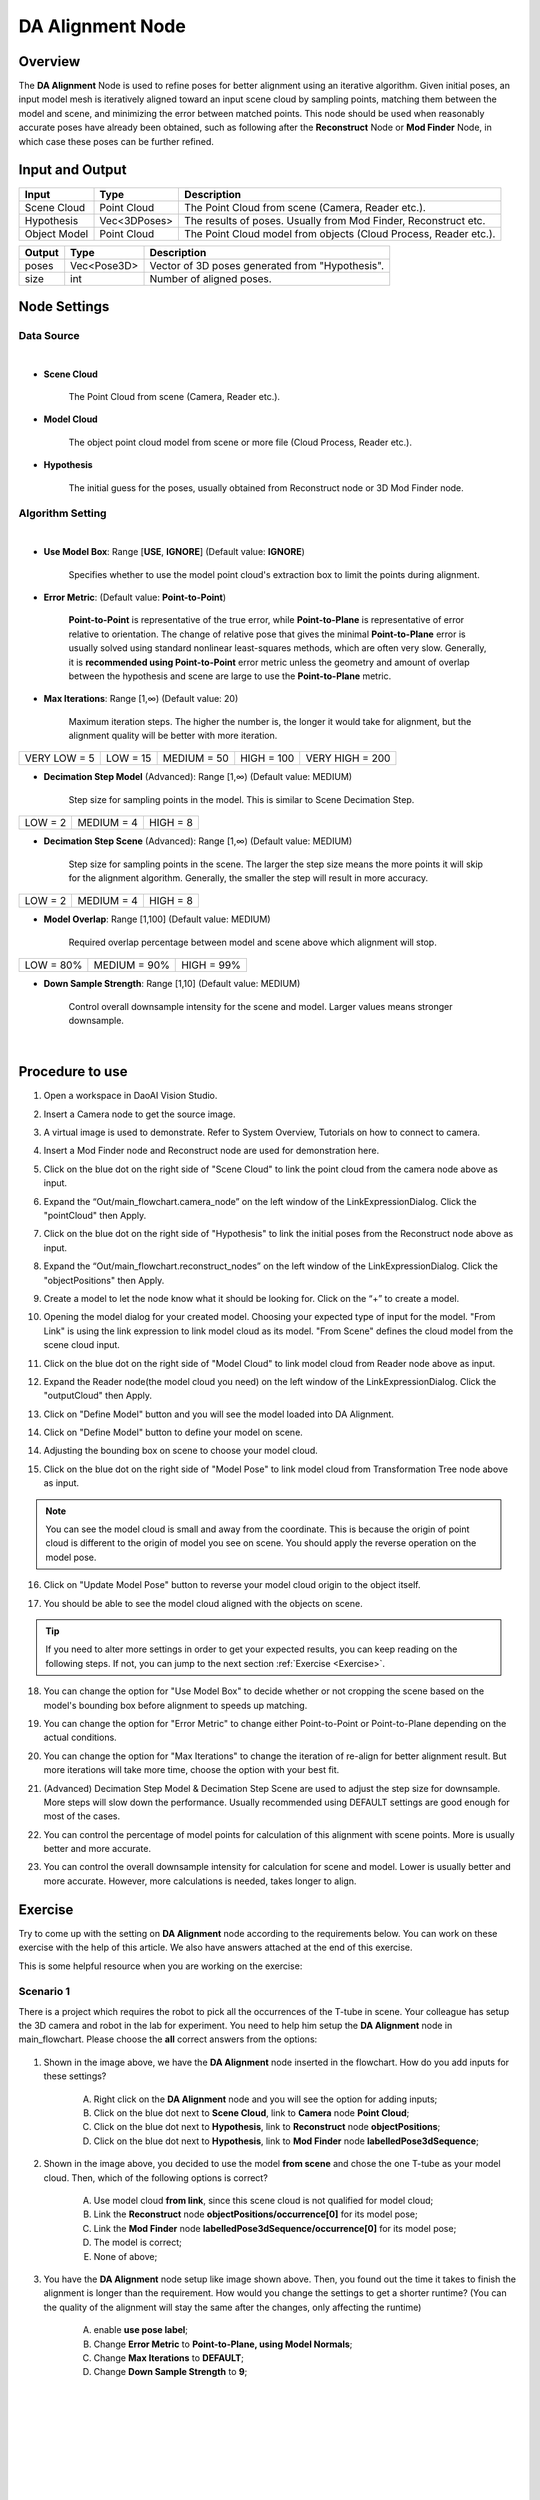 DA Alignment Node 
**********************

Overview
============

The **DA Alignment** Node is used to refine poses for better alignment using an iterative algorithm. 
Given initial poses, an input model mesh is iteratively aligned toward an input scene cloud by sampling points, 
matching them between the model and scene, and minimizing the error between matched points.
This node should be used when reasonably accurate poses have already been obtained, 
such as following after the **Reconstruct** Node or **Mod Finder** Node, in which case these poses can be further refined.

.. image:: images/da_align/da_alignment_node.png
	:align: center

.. image:: images/da_align/insert_da.png
	:align: center


Input and Output
================

+----------------------------------------+-------------------------------+---------------------------------------------------------------------------------+
| Input                                  | Type                          | Description                                                                     |
+========================================+===============================+=================================================================================+
| Scene Cloud                            | Point Cloud                   | The Point Cloud from scene (Camera, Reader etc.).                               |
+----------------------------------------+-------------------------------+---------------------------------------------------------------------------------+
| Hypothesis                             | Vec<3DPoses>                  | The results of poses. Usually from Mod Finder, Reconstruct etc.                 |
+----------------------------------------+-------------------------------+---------------------------------------------------------------------------------+
| Object Model                           | Point Cloud                   | The Point Cloud model from objects (Cloud Process, Reader etc.).                |
+----------------------------------------+-------------------------------+---------------------------------------------------------------------------------+


+-------------------------+-------------------+------------------------------------------------------------------------+
| Output                  | Type              | Description                                                            |
+=========================+===================+========================================================================+
| poses                   | Vec<Pose3D>       | Vector of 3D poses generated from "Hypothesis".                        |
+-------------------------+-------------------+------------------------------------------------------------------------+
| size                    | int               | Number of aligned poses.                                               |
+-------------------------+-------------------+------------------------------------------------------------------------+

Node Settings
==============

Data Source
-----------------

.. image:: images/da_align/source_setting.png
	:align: center

|

- **Scene Cloud**

   The Point Cloud from scene (Camera, Reader etc.).

- **Model Cloud**
   
   The object point cloud model from scene or more file (Cloud Process, Reader etc.).

- **Hypothesis**

   The initial guess for the poses, usually obtained from Reconstruct node or 3D Mod Finder node. 

Algorithm Setting
-----------------

.. image:: images/da_align/algo_setting.png
	:align: center

|

- **Use Model Box**: Range [**USE**, **IGNORE**] (Default value: **IGNORE**)

   Specifies whether to use the model point cloud's extraction box to limit the points during alignment. 

- **Error Metric**: (Default value: **Point-to-Point**)
   
   **Point-to-Point** is representative of the true error, while **Point-to-Plane** is representative of error relative to orientation. The change of relative pose that gives the minimal **Point-to-Plane** error is usually solved using standard nonlinear least-squares methods, which are often very slow. Generally, it is **recommended using Point-to-Point** error metric unless the geometry and amount of overlap between the hypothesis and scene are large to use the **Point-to-Plane** metric.

- **Max Iterations**: Range [1,∞) (Default value: 20)

   Maximum iteration steps. The higher the number is, the longer it would take for alignment, but the alignment quality will be better with more iteration. 

+-----------------+-----------------+-----------------+-----------------+-----------------+
|VERY LOW = 5     | LOW = 15        | MEDIUM = 50     | HIGH = 100      | VERY HIGH = 200 |
+-----------------+-----------------+-----------------+-----------------+-----------------+

- **Decimation Step Model** (Advanced): Range [1,∞) (Default value: MEDIUM)

   Step size for sampling points in the model. This is similar to Scene Decimation Step.

+-----------------+-----------------+-----------------+
|LOW = 2          | MEDIUM = 4      | HIGH = 8        |
+-----------------+-----------------+-----------------+

- **Decimation Step Scene** (Advanced): Range [1,∞) (Default value: MEDIUM)
   
   Step size for sampling points in the scene. The larger the step size means the more points it will skip for the alignment algorithm. Generally, the smaller the step will result in more accuracy. 

+-----------------+-----------------+-----------------+
|LOW = 2          | MEDIUM = 4      | HIGH = 8        |
+-----------------+-----------------+-----------------+

- **Model Overlap**: Range [1,100] (Default value: MEDIUM)

   Required overlap percentage between model and scene above which alignment will stop. 

+-----------------+-----------------+-----------------+
|LOW = 80%        | MEDIUM = 90%    | HIGH = 99%      |
+-----------------+-----------------+-----------------+

- **Down Sample Strength**: Range [1,10] (Default value: MEDIUM)

   Control overall downsample intensity for the scene and model. Larger values means stronger downsample.

|

Procedure to use
=================

1. Open a workspace in DaoAI Vision Studio.
	.. image:: images/da_align/use1.png
		:align: center

2. Insert a Camera node to get the source image.
	.. image:: images/da_align/camera.png
		:align: center

3. A virtual image is used to demonstrate. Refer to System Overview, Tutorials on how to connect to camera.
	.. image:: images/da_align/tee.png
		:align: center

4. Insert a Mod Finder node and Reconstruct node are used for demonstration here.
	.. image:: images/da_align/4setups.png
		:align: center

5. Click on the blue dot on the right side of "Scene Cloud" to link the point cloud from the camera node above as input.
	.. image:: images/da_align/step_pointcloud.png
		:align: center

6. Expand the “Out/main_flowchart.camera_node” on the left window of the LinkExpressionDialog. Click the "pointCloud" then Apply.
	.. image:: images/da_align/link1.png
		:align: center

7. Click on the blue dot on the right side of "Hypothesis" to link the initial poses from the Reconstruct node above as input.
	.. image:: images/da_align/step_hypothesis1.png
		:align: center

8. Expand the “Out/main_flowchart.reconstruct_nodes” on the left window of the LinkExpressionDialog. Click the "objectPositions" then Apply.
	.. image:: images/da_align/step_hypothesis.png
		:align: center

9. Create a model to let the node know what it should be looking for. Click on the “+” to create a model.
	.. image:: images/da_align/add_model.png
		:align: center

10. Opening the model dialog for your created model. Choosing your expected type of input for the model. "From Link" is using the link expression to link model cloud as its model. "From Scene" defines the cloud model from the scene cloud input.
	.. image:: images/da_align/model_dialog.png
		:align: center

11. Click on the blue dot on the right side of "Model Cloud" to link model cloud from Reader node above as input.
	.. image:: images/da_align/model_from_link_dialog_bluedot.png
		:align: center

12. Expand the Reader node(the model cloud you need) on the left window of the LinkExpressionDialog. Click the "outputCloud" then Apply.
	.. image:: images/da_align/model_from_link.png
		:align: center

13. Click on "Define Model" button and you will see the model loaded into DA Alignment.
	.. image:: images/da_align/model_loaded_from_link.png
		:align: center

14. Click on "Define Model" button to define your model on scene.
	.. image:: images/da_align/model_from_scene_dialog.png
		:align: center

14. Adjusting the bounding box on scene to choose your model cloud.
	.. image:: images/da_align/adjusting_da_model_on_scene.png
		:align: center

15. Click on the blue dot on the right side of "Model Pose" to link model cloud from Transformation Tree node above as input.
	.. image:: images/da_align/model_from_scene_before_pose.png
		:align: center

.. note::
	You can see the model cloud is small and away from the coordinate. This is because the origin of point cloud is different to the origin of model you see on scene. You should apply the reverse operation on the model pose.

16. Click on "Update Model Pose" button to reverse your model cloud origin to the object itself.
	.. image:: images/da_align/model_loaded_from_scene.png
		:align: center

17. You should be able to see the model cloud aligned with the objects on scene.
	.. image:: images/da_align/align.png
		:align: center

.. tip::
	If you need to alter more settings in order to get your expected results, you can keep reading on the following steps. If not, you can jump to the next section :ref:`Exercise <Exercise>`.

18. You can change the option for "Use Model Box" to decide whether or not cropping the scene based on the model's bounding box before alignment to speeds up matching.
	.. image:: images/da_align/use_model_box.png
		:align: center

19. You can change the option for "Error Metric" to change either Point-to-Point or Point-to-Plane depending on the actual conditions.
	.. image:: images/da_align/error_metric.png
		:align: center

20. You can change the option for "Max Iterations" to change the iteration of re-align for better alignment result. But more iterations will take more time, choose the option with your best fit.
	.. image:: images/da_align/max_iterations.png
		:align: center

21. (Advanced) Decimation Step Model & Decimation Step Scene are used to adjust the step size for downsample. More steps will slow down the performance. Usually recommended using DEFAULT settings are good enough for most of the cases.
	.. image:: images/da_align/decimation.png
		:align: center

22. You can control the percentage of model points for calculation of this alignment with scene points. More is usually better and more accurate. 
	.. image:: images/da_align/model_overlaps.png
		:align: center

23. You can control the overall downsample intensity for calculation for scene and model. Lower is usually better and more accurate. However, more calculations is needed, takes longer to align.
	.. image:: images/da_align/downsample.png
		:align: center

Exercise
================

Try to come up with the setting on **DA Alignment** node according to the requirements below. 
You can work on these exercise with the help of this article. 
We also have answers attached at the end of this exercise.

This is some helpful resource when you are working on the exercise: 

**Scenario 1**
---------------------

There is a project which requires the robot to pick all the occurrences of the T-tube in scene. Your colleague has setup the 3D camera and robot in the lab for 
experiment. You need to help him setup the **DA Alignment** node in main_flowchart. Please choose the **all** correct answers from the options:

	.. image:: images/da_align/e1_1.png
		:align: center

1. Shown in the image above, we have the **DA Alignment** node inserted in the flowchart. How do you add inputs for these settings? 

	A. Right click on the **DA Alignment** node and you will see the option for adding inputs;

	B. Click on the blue dot next to **Scene Cloud**, link to **Camera** node **Point Cloud**; 

	C. Click on the blue dot next to **Hypothesis**, link to **Reconstruct** node **objectPositions**; 

	D. Click on the blue dot next to **Hypothesis**, link to **Mod Finder** node **labelledPose3dSequence**; 

	.. image:: images/da_align/e1_2.png
		:align: center

2. Shown in the image above, you decided to use the model **from scene** and chose the one T-tube as your model cloud. Then, which of the following options is correct? 

	A. Use model cloud **from link**, since this scene cloud is not qualified for model cloud;

	B. Link the **Reconstruct** node **objectPositions/occurrence[0]** for its model pose; 

	C. Link the **Mod Finder** node **labelledPose3dSequence/occurrence[0]** for its model pose; 
	
	D. The model is correct; 

	E. None of above; 

	.. image:: images/da_align/e1_3.png
		:align: center

3. You have the **DA Alignment** node setup like image shown above. Then, you found out the time it takes to finish the alignment is longer than the requirement. How would you change the settings to get a shorter runtime? (You can the quality of the alignment will stay the same after the changes, only affecting the runtime)

	A. enable **use pose label**;

	B. Change **Error Metric** to **Point-to-Plane, using Model Normals**; 

	C. Change **Max Iterations** to **DEFAULT**;

	D. Change **Down Sample Strength** to **9**; 

|
|
|
|
|
|
|
|
|
|
|
|
|
|
|

Answers for Exercise
================

**Scenario 1**
---------------------

1. B, C

Explanation: You can check the :ref:`Node Settings section <Node Settings>` and :ref:`Procedure to use <Procedure to use>` for option A, B and C. For option D, 
you are aligning the 3D poses with scene cloud, it is better to link **Reconstruct** node since **Reconstruct** node uses **Mod Finder** results as hypothesis. It would be better to link **Reconstruct** as input here. 

2. E

Explanation: 

A: Using **from scene** can have the same/similar model, the model defined in the image is not good because the origin of its coordinate is away from the object. 
All you need to do is transforming the origin & coordinate back to the object. 

B and C: Applying the hypothesis to the model transformation is not going to give you the correct outcome. It will make it farther away from the object or somewhere strange. Because the poses from **Reconstruct** and **Mod Finder** node 
have their own origin, mostly default by the same origin as the scene cloud. Therefore, B and C are incorrect.

D: The model cloud needs transformation. 

What you should actually do: 

	* If you are working on **Vision** Studio version 2.22.4.0 or earlier, you can insert the **Pose Generation** node. Applying the **inverse** operation of hypothesis. Which means you should apply the correct pose for the correct object on scene(make sure the pose you inverse is the respect to the T-tube you cropped).

	.. image:: images/da_align/pose_gen.png
		:align: center

	* If you are working on **Vision** Studio version 2.22.6.0 or later, you can insert the **Transformation Tree** node for this transformation. Simply link the pose for this object as input, transforming the inverse of this pose. For example, if your input is **Object in Cloud**, then the output should be **Cloud in Object**.

	.. image:: images/da_align/tr_node.png
		:align: center